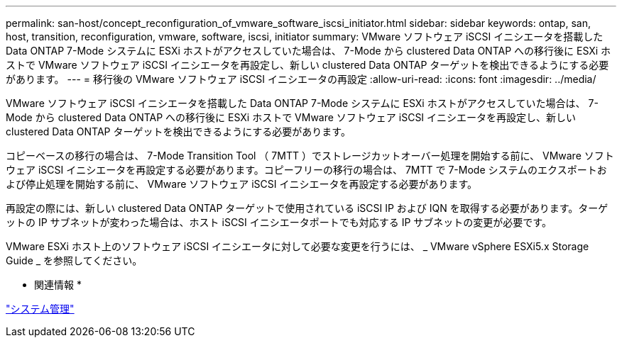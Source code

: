 ---
permalink: san-host/concept_reconfiguration_of_vmware_software_iscsi_initiator.html 
sidebar: sidebar 
keywords: ontap, san, host, transition, reconfiguration, vmware, software, iscsi, initiator 
summary: VMware ソフトウェア iSCSI イニシエータを搭載した Data ONTAP 7-Mode システムに ESXi ホストがアクセスしていた場合は、 7-Mode から clustered Data ONTAP への移行後に ESXi ホストで VMware ソフトウェア iSCSI イニシエータを再設定し、新しい clustered Data ONTAP ターゲットを検出できるようにする必要があります。 
---
= 移行後の VMware ソフトウェア iSCSI イニシエータの再設定
:allow-uri-read: 
:icons: font
:imagesdir: ../media/


[role="lead"]
VMware ソフトウェア iSCSI イニシエータを搭載した Data ONTAP 7-Mode システムに ESXi ホストがアクセスしていた場合は、 7-Mode から clustered Data ONTAP への移行後に ESXi ホストで VMware ソフトウェア iSCSI イニシエータを再設定し、新しい clustered Data ONTAP ターゲットを検出できるようにする必要があります。

コピーベースの移行の場合は、 7-Mode Transition Tool （ 7MTT ）でストレージカットオーバー処理を開始する前に、 VMware ソフトウェア iSCSI イニシエータを再設定する必要があります。コピーフリーの移行の場合は、 7MTT で 7-Mode システムのエクスポートおよび停止処理を開始する前に、 VMware ソフトウェア iSCSI イニシエータを再設定する必要があります。

再設定の際には、新しい clustered Data ONTAP ターゲットで使用されている iSCSI IP および IQN を取得する必要があります。ターゲットの IP サブネットが変わった場合は、ホスト iSCSI イニシエータポートでも対応する IP サブネットの変更が必要です。

VMware ESXi ホスト上のソフトウェア iSCSI イニシエータに対して必要な変更を行うには、 _ VMware vSphere ESXi5.x Storage Guide _ を参照してください。

* 関連情報 *

https://docs.netapp.com/ontap-9/topic/com.netapp.doc.dot-cm-sag/home.html["システム管理"]
